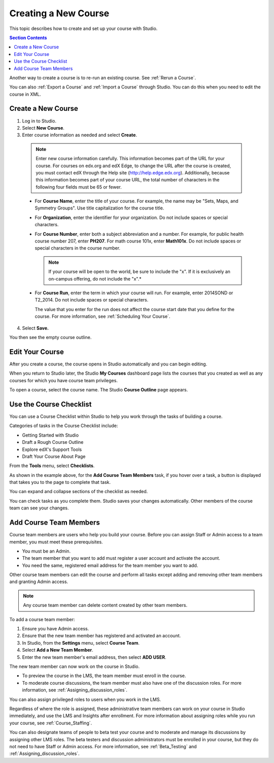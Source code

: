 .. _Creating a New Course:

###########################
Creating a New Course
###########################

This topic describes how to create and set up your course with Studio.

.. contents:: Section Contents
  :local:
  :depth: 1

Another way to create a course is to re-run an existing course. See
:ref:`Rerun a Course`.

You can also :ref:`Export a Course` and :ref:`Import a Course` through Studio.
You can do this when you need to edit the course in XML.

.. _Edge: http://edge.edx.org
.. _edXorg: http://edx.org

.. _Create a New Course:
  
*******************
Create a New Course
*******************

#. Log in to Studio.
#. Select **New Course**.
#. Enter course information as needed and select **Create**.

  .. note::  Enter new course information carefully. This information becomes
   part of the URL for your course. For courses on edx.org and edX Edge, to
   change the URL after the course is created, you must contact edX through the
   Help site (http://help.edge.edx.org). Additionally, because this information
   becomes part of your course URL, the total number of characters in the
   following four fields must be 65 or fewer.
   
  .. image:: ../../../shared/building_and_running_chapters/Images/new_course_info.png
     :width: 600
     :alt: Image of the course creation page in Studio.

  * For **Course Name**, enter the title of your course. For example, the name
    may be "Sets, Maps, and Symmetry Groups". Use title capitalization for the
    course title.

  * For **Organization**, enter the identifier for your organization. Do not
    include spaces or special characters.


  * For **Course Number**, enter both a subject abbreviation and a number. For
    example, for public health course number 207, enter **PH207**. For math
    course 101x, enter **Math101x**. Do not include spaces or special
    characters in the course number.

    .. note:: If your course will be open to the world, be sure to include the
      "x". If it is exclusively an on-campus offering, do not include the "x".*

  * For **Course Run**, enter the term in which your course will run. For
    example, enter 2014SOND or T2_2014. Do not include spaces or special
    characters.

    The value that you enter for the run does not affect the course start date
    that you define for the course. For more information, see :ref:`Scheduling
    Your Course`.


4. Select **Save.**

You then see the empty course outline.

.. _Edit Your Course:

************************
Edit Your Course
************************

After you create a course, the course opens in Studio automatically and you
can begin editing.

When you return to Studio later, the Studio **My Courses** dashboard page lists
the courses that you created as well as any courses for which you have course
team privileges.

.. image:: ../../../shared/building_and_running_chapters/Images/open_course.png
  :width: 600
  :alt: Image of the course on the Studio dashboard
 
To open a course, select the course name. The Studio **Course Outline** page
appears.

.. _Use the Course Checklist:

************************
Use the Course Checklist
************************

You can use a Course Checklist within Studio to help you work through the tasks
of building a course.

Categories of tasks in the Course Checklist include:

* Getting Started with Studio
* Draft a Rough Course Outline
* Explore edX's Support Tools
* Draft Your Course About Page

From the **Tools** menu, select **Checklists**.

.. image:: ../../../shared/building_and_running_chapters/Images/checklist.png
  :width: 600
  :alt: Image of the course checklist in Studio.

As shown in the example above, for the **Add Course Team Members** task, if you
hover over a task, a button is displayed that takes you to the page to complete
that task.

You can expand and collapse sections of the checklist as needed.

You can check tasks as you complete them. Studio saves your changes
automatically. Other members of the course team can see your changes.

.. _Add Course Team Members:

************************
Add Course Team Members
************************

Course team members are users who help you build your course. Before you can
assign Staff or Admin access to a team member, you must meet these
prerequisites.

* You must be an Admin.

* The team member that you want to add must register a user account and
  activate the account.

* You need the same, registered email address for the team member you want to
  add.

Other course team members can edit the course and perform all tasks except
adding and removing other team members and granting Admin access.

.. note::  Any course team member can delete content created by other team
 members.

To add a course team member:

#. Ensure you have Admin access.
#. Ensure that the new team member has registered and activated an account.
#. In Studio, from the **Settings** menu, select **Course Team**.
#. Select **Add a New Team Member**.
#. Enter the new team member's email address, then select **ADD USER**. 

The new team member can now work on the course in Studio. 

* To preview the course in the LMS, the team member must enroll in the course.

* To moderate course discussions, the team member must also have one of the
  discussion roles. For more information, see
  :ref:`Assigning_discussion_roles`.

You can also assign privileged roles to users when you work in the LMS.

Regardless of where the role is assigned, these administrative team members can
work on your course in Studio immediately, and use the LMS and Insights after
enrollment. For more information about assigning roles while you run your
course, see :ref:`Course_Staffing`.

You can also designate teams of people to beta test your course and to
moderate and manage its discussions by assigning other LMS roles. The beta
testers and discussion administrators must be enrolled in your course, but
they do not need to have Staff or Admin access. For more information, see
:ref:`Beta_Testing` and :ref:`Assigning_discussion_roles`.
